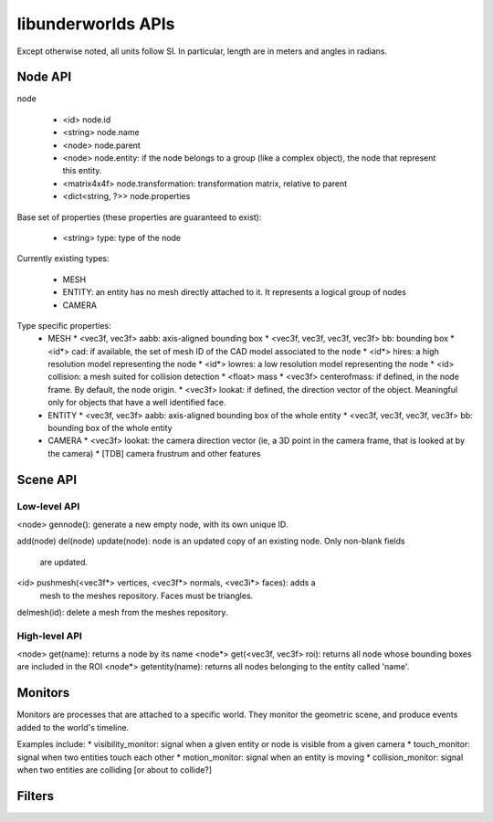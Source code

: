 libunderworlds APIs
===================

Except otherwise noted, all units follow SI. In particular, length are in meters 
and angles in radians.

Node API
--------

node

 * <id> node.id
 * <string> node.name
 * <node> node.parent
 * <node> node.entity: if the node belongs to a group  (like a complex object), 
   the node that represent this entity.
 * <matrix4x4f> node.transformation: transformation matrix, relative to parent
 * <dict<string, ?>> node.properties

Base set of properties (these properties are guaranteed to exist):

 * <string> type: type of the node

Currently existing types:

 * MESH
 * ENTITY: an entity has no mesh directly attached to it. It represents a logical group of nodes
 * CAMERA

Type specific properties:
 * MESH
   * <vec3f, vec3f> aabb: axis-aligned bounding box
   * <vec3f, vec3f, vec3f, vec3f> bb: bounding box
   * <id*> cad: if available, the set of mesh ID of the CAD model associated to the node
   * <id*> hires: a high resolution model representing the node
   * <id*> lowres: a low resolution model representing the node
   * <id> collision: a mesh suited for collision detection
   * <float> mass
   * <vec3f> centerofmass: if defined, in the node frame. By default, the node origin.
   * <vec3f> lookat: if defined, the direction vector of the object. Meaningful only for objects that have a well identified face.

 * ENTITY
   * <vec3f, vec3f> aabb: axis-aligned bounding box of the whole entity
   * <vec3f, vec3f, vec3f, vec3f> bb: bounding box of the whole entity
 
 * CAMERA
   * <vec3f> lookat: the camera direction vector (ie, a 3D point in the camera frame, that is looked at by the camera)
   * [TDB] camera frustrum and other features 

Scene API
---------

Low-level API
+++++++++++++

<node> gennode(): generate a new empty node, with its own unique ID.

add(node)
del(node)
update(node): node is an updated copy of an existing node. Only non-blank fields 
    are updated.

<id> pushmesh(<vec3f*> vertices, <vec3f*> normals, <vec3i*> faces): adds a 
    mesh to the meshes repository. Faces must be triangles.
delmesh(id): delete a mesh from the meshes repository.

High-level API
++++++++++++++

<node> get(name): returns a node by its name
<node*> get(<vec3f, vec3f> roi): returns all node whose bounding boxes are included in the ROI
<node*> getentity(name): returns all nodes belonging to the entity called 'name'.



Monitors
--------

Monitors are processes that are attached to a specific world. They monitor the 
geometric scene, and produce events added to the world's timeline.

Examples include:
* visibility_monitor: signal when a given entity or node is visible from a given camera
* touch_monitor: signal when two entities touch each other
* motion_monitor: signal when an entity is moving
* collision_monitor: signal when two entities are colliding [or about to collide?] 

Filters
-------

